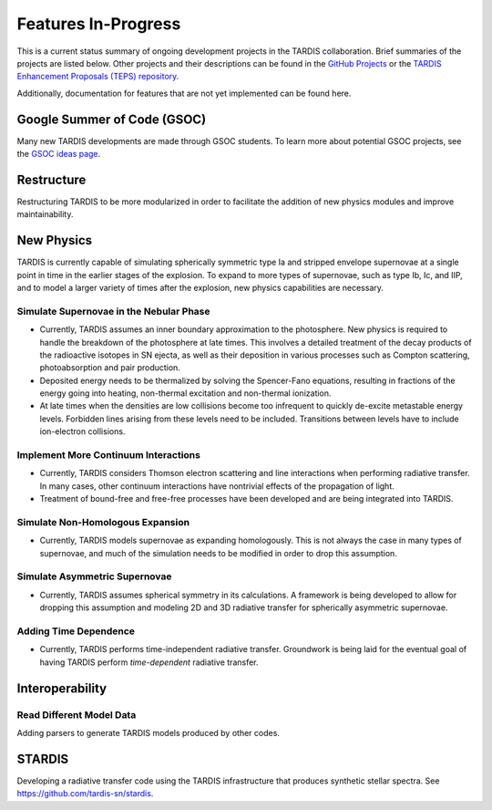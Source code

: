 .. _in-progress:
  
********************
Features In-Progress
********************

This is a current status summary of ongoing development projects in the TARDIS collaboration. Brief summaries of the projects are listed below. Other projects and their descriptions can be found in the `GitHub Projects <https://github.com/tardis-sn/tardis/projects>`_ or the `TARDIS Enhancement Proposals (TEPS) repository <https://github.com/tardis-sn/tep>`_.

Additionally, documentation for features that are not yet implemented can be found here.


Google Summer of Code (GSOC)
============================

Many new TARDIS developments are made through GSOC students. To learn more about potential GSOC projects, see the `GSOC ideas page <https://tardis-sn.github.io/gsoc/tardis-gsoc-ideas.html>`_.



Restructure
===========

Restructuring TARDIS to be more modularized in order to facilitate the addition of new physics modules and improve maintainability.


New Physics
===========

TARDIS is currently capable of simulating spherically symmetric type Ia and stripped envelope supernovae at a single point in time in the earlier stages of the explosion. To expand to more types of supernovae, such as type Ib, Ic, and IIP, and to model a larger variety of times after the explosion, new physics capabilities are necessary.


Simulate Supernovae in the Nebular Phase
----------------------------------------

* Currently, TARDIS assumes an inner boundary approximation to the photosphere. New physics is required to handle the breakdown of the photosphere at late times. This involves a detailed treatment of the decay products of the radioactive isotopes in SN ejecta, as well as their deposition in various processes such as Compton scattering, photoabsorption and pair production.
* Deposited energy needs to be thermalized by solving the Spencer-Fano equations, resulting in fractions of the energy going into heating, non-thermal excitation and non-thermal ionization.
* At late times when the densities are low collisions become too infrequent to quickly de-excite metastable energy levels. Forbidden lines arising from these levels need to be included. Transitions between levels have to include ion-electron collisions.


Implement More Continuum Interactions
-------------------------------------

* Currently, TARDIS considers Thomson electron scattering and line interactions when performing radiative transfer. In many cases, other continuum interactions have nontrivial effects of the propagation of light.
* Treatment of bound-free and free-free processes have been developed and are being integrated into TARDIS.


Simulate Non-Homologous Expansion
---------------------------------

* Currently, TARDIS models supernovae as expanding homologously. This is not always the case in many types of supernovae, and much of the simulation needs to be modified in order to drop this assumption.


Simulate Asymmetric Supernovae
------------------------------

* Currently, TARDIS assumes spherical symmetry in its calculations. A framework is being developed to allow for dropping this assumption and modeling 2D and 3D radiative transfer for spherically asymmetric supernovae.


Adding Time Dependence
----------------------

* Currently, TARDIS performs time-independent radiative transfer. Groundwork is being laid for the eventual goal of having TARDIS perform *time-dependent* radiative transfer.


Interoperability
================

Read Different Model Data
-------------------------

Adding parsers to generate TARDIS models produced by other codes.


STARDIS
=======

Developing a radiative transfer code using the TARDIS infrastructure that produces synthetic stellar spectra. See https://github.com/tardis-sn/stardis.
